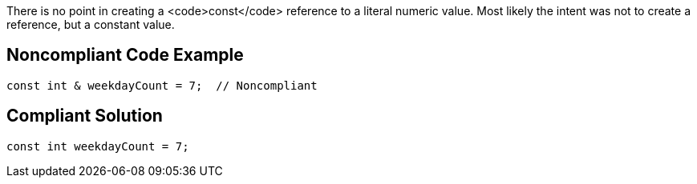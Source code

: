 There is no point in creating a <code>const</code> reference to a literal numeric value. Most likely the intent was not to create a reference, but a constant value.


== Noncompliant Code Example

----
const int & weekdayCount = 7;  // Noncompliant 
----


== Compliant Solution

----
const int weekdayCount = 7;
----

